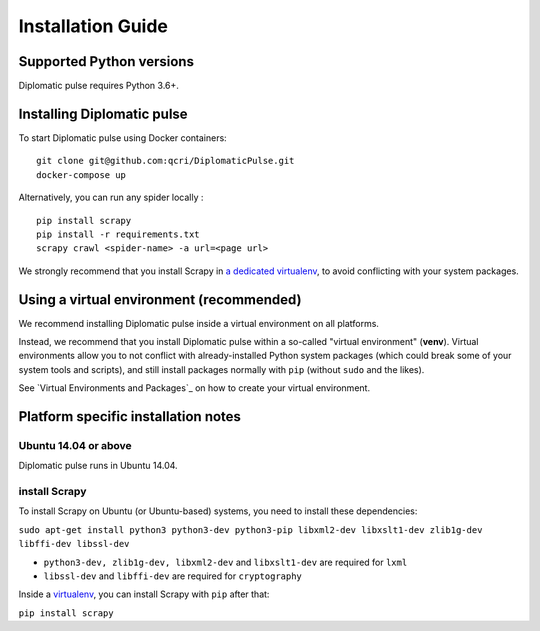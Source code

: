 Installation Guide
***********************************

Supported Python versions
=========================
Diplomatic pulse requires Python 3.6+.



Installing Diplomatic pulse
===========================
To start Diplomatic pulse using Docker containers:

::

   git clone git@github.com:qcri/DiplomaticPulse.git
   docker-compose up

Alternatively, you can run any spider locally :

::

   pip install scrapy
   pip install -r requirements.txt
   scrapy crawl <spider-name> -a url=<page url>

We strongly recommend that you install Scrapy in `a dedicated virtualenv`_, to avoid conflicting with your system packages.


.. _a dedicated virtualenv:
.. _virtualenv: https://docs.python.org/3/tutorial/venv.html#tut-venv

Using a virtual environment (recommended)
=========================================
We recommend installing Diplomatic pulse inside a virtual environment on all platforms.

Instead, we recommend that you install Diplomatic pulse within a so-called "virtual environment" (**venv**). Virtual environments allow
you to not conflict with already-installed Python system packages (which could break some of your system tools and scripts), and
still install packages normally with ``pip`` (without ``sudo`` and the likes).

See `Virtual Environments and Packages`_ on how to create your virtual environment.

.. _Platform specific installation notes:

Platform specific installation notes
====================================
Ubuntu 14.04 or above
---------------------
Diplomatic pulse runs in Ubuntu 14.04.


install Scrapy
---------------------
To install Scrapy on Ubuntu (or Ubuntu-based) systems, you need to install these dependencies:

``sudo apt-get install python3 python3-dev python3-pip libxml2-dev libxslt1-dev zlib1g-dev libffi-dev libssl-dev``

* ``python3-dev, zlib1g-dev, libxml2-dev`` and ``libxslt1-dev`` are required for ``lxml``
* ``libssl-dev`` and ``libffi-dev`` are required for ``cryptography``

Inside a `virtualenv`_, you can install Scrapy with ``pip`` after that:

``pip install scrapy``
